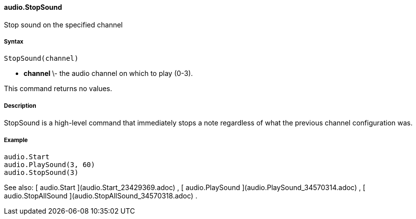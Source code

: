 #### audio.StopSound

Stop sound on the specified channel

#####  Syntax

    
    
    StopSound(channel)

  * ** channel ** \- the audio channel on which to play (0-3). 

This command returns no values.

#####  Description

StopSound is a high-level command that immediately stops a note regardless of
what the previous channel configuration was.

#####  Example

    
    
        audio.Start
        audio.PlaySound(3, 60)
        audio.StopSound(3)

See also: [ audio.Start ](audio.Start_23429369.adoc) , [ audio.PlaySound
](audio.PlaySound_34570314.adoc) , [ audio.StopAllSound
](audio.StopAllSound_34570318.adoc) .

